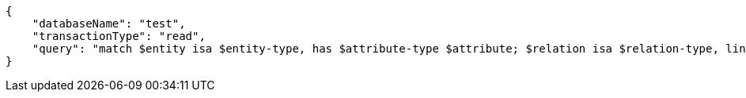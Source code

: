 [source,json]
----
{
    "databaseName": "test",
    "transactionType": "read",
    "query": "match $entity isa $entity-type, has $attribute-type $attribute; $relation isa $relation-type, links ($entity); $relation-type relates $role-type; fetch { 'entity type': $entity-type, 'relation type': $relation-type, 'entity attributes': { $entity.* }, 'sub query': [ match let $value = $attribute; fetch { 'value': $value }; ] };"
}
----
